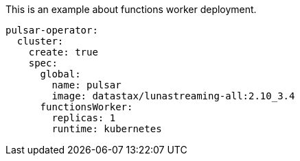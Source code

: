 :crd-namespace: "PulsarCluster.Spec.FunctionsWorker"

This is an example about functions worker deployment.

[source, yaml]
--
pulsar-operator:
  cluster:
    create: true
    spec:
      global:
        name: pulsar
        image: datastax/lunastreaming-all:2.10_3.4
      functionsWorker:
        replicas: 1
        runtime: kubernetes
--